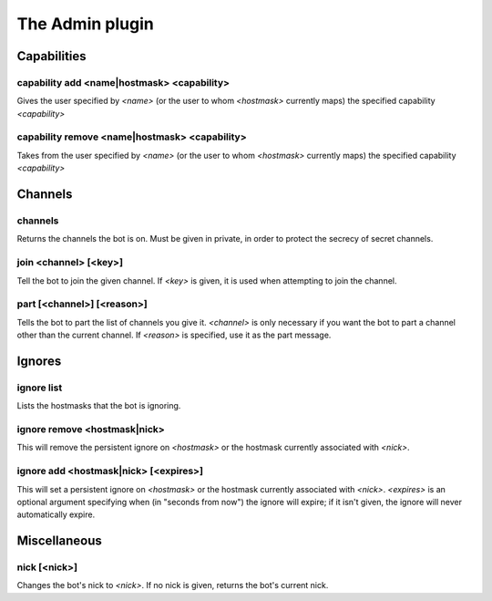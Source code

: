 
.. _plugin-admin:

The Admin plugin
================

Capabilities
------------

.. _command-admin-capability-add:

capability add <name|hostmask> <capability>
^^^^^^^^^^^^^^^^^^^^^^^^^^^^^^^^^^^^^^^^^^^

Gives the user specified by *<name>* (or the user to whom *<hostmask>*
currently maps) the specified capability *<capability>*

.. _command-admin-capability-remove:

capability remove <name|hostmask> <capability>
^^^^^^^^^^^^^^^^^^^^^^^^^^^^^^^^^^^^^^^^^^^^^^

Takes from the user specified by *<name>* (or the user to whom
*<hostmask>* currently maps) the specified capability *<capability>*

Channels
--------

.. _command-admin-channels:

channels
^^^^^^^^

Returns the channels the bot is on. Must be given in private, in order
to protect the secrecy of secret channels.

.. _command-admin-join:

join <channel> [<key>]
^^^^^^^^^^^^^^^^^^^^^^

Tell the bot to join the given channel. If *<key>* is given, it is used
when attempting to join the channel.

.. _command-admin-part:

part [<channel>] [<reason>]
^^^^^^^^^^^^^^^^^^^^^^^^^^^

Tells the bot to part the list of channels you give it. *<channel>* is
only necessary if you want the bot to part a channel other than the
current channel. If *<reason>* is specified, use it as the part
message.

Ignores
-------

.. _command-admin-ignore-list:

ignore list
^^^^^^^^^^^

Lists the hostmasks that the bot is ignoring.

.. _command-admin-ignore-remove:

ignore remove <hostmask|nick>
^^^^^^^^^^^^^^^^^^^^^^^^^^^^^

This will remove the persistent ignore on *<hostmask>* or the
hostmask currently associated with *<nick>*.

.. _command-admin-ignore-add:

ignore add <hostmask|nick> [<expires>]
^^^^^^^^^^^^^^^^^^^^^^^^^^^^^^^^^^^^^^

This will set a persistent ignore on *<hostmask>* or the hostmask
currently associated with *<nick>*. *<expires>* is an optional argument
specifying when (in "seconds from now") the ignore will expire; if
it isn't given, the ignore will never automatically expire.

Miscellaneous
-------------

.. _command-admin-nick:

nick [<nick>]
^^^^^^^^^^^^^

Changes the bot's nick to *<nick>*. If no nick is given, returns the
bot's current nick.

